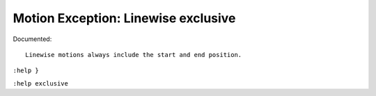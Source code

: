Motion Exception: Linewise exclusive
====================================

Documented::

    Linewise motions always include the start and end position.

``:help }``

``:help exclusive``
